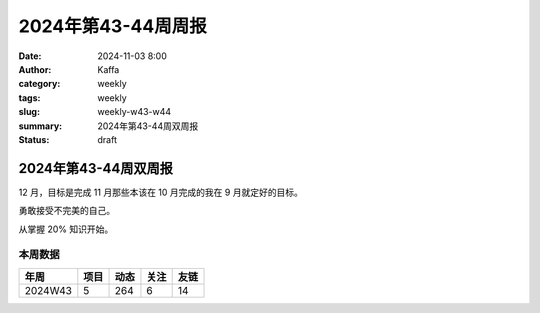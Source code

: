 2024年第43-44周周报
##################################################

:date: 2024-11-03 8:00
:author: Kaffa
:category: weekly
:tags: weekly
:slug: weekly-w43-w44
:summary: 2024年第43-44周双周报
:status: draft

2024年第43-44周双周报
============================================

12 月，目标是完成 11 月那些本该在 10 月完成的我在 9 月就定好的目标。

勇敢接受不完美的自己。

从掌握 20% 知识开始。


本周数据
------------

========== ========== ========== ========== ==========
年周        项目       动态       关注       友链
========== ========== ========== ========== ==========
2024W43    5          264        6          14
========== ========== ========== ========== ==========

